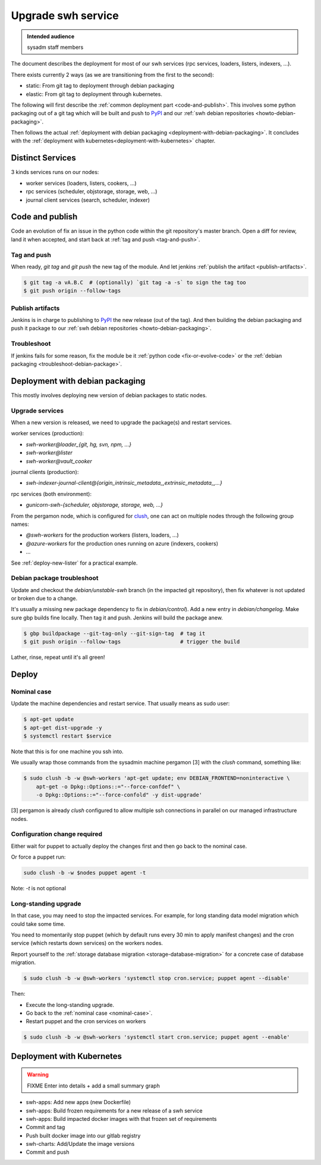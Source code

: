 .. _upgrade-swh-service:

Upgrade swh service
===================

.. admonition:: Intended audience
   :class: important

   sysadm staff members


The document describes the deployment for most of our swh services (rpc services,
loaders, listers, indexers, ...).

There exists currently 2 ways (as we are transitioning from the first to the second):

- static: From git tag to deployment through debian packaging
- elastic: From git tag to deployment through kubernetes.


The following will first describe the :ref:`common deployment part <code-and-publish>`.
This involves some python packaging out of a git tag which will be built and push to
`PyPI <https://pypi.org>`_ and our :ref:`swh debian repositories
<howto-debian-packaging>`.

Then follows the actual :ref:`deployment with debian packaging
<deployment-with-debian-packaging>`. It concludes with the :ref:`deployment with
kubernetes<deployment-with-kubernetes>` chapter.

.. _distinct-services:

Distinct Services
-----------------

3 kinds services runs on our nodes:

- worker services (loaders, listers, cookers, ...)
- rpc services (scheduler, objstorage, storage, web, ...)
- journal client services (search, scheduler, indexer)

.. _code-and-publish:


Code and publish
----------------

Code an evolution of fix an issue in the python code within the git repository's master
branch. Open a diff for review, land it when accepted, and start back at :ref:`tag and
push <tag-and-push>`.

.. _tag-and-push:

Tag and push
~~~~~~~~~~~~

When ready, `git tag` and `git push` the new tag of the module. And let jenkins
:ref:`publish the artifact <publish-artifacts>`.

.. code::

   $ git tag -a vA.B.C  # (optionally) `git tag -a -s` to sign the tag too
   $ git push origin --follow-tags

.. _publish-artifacts:

Publish artifacts
~~~~~~~~~~~~~~~~~

Jenkins is in charge to publishing to `PyPI <https://pypi.org>`_ the new release (out of
the tag). And then building the debian packaging and push it package to our :ref:`swh
debian repositories <howto-debian-packaging>`.


.. _troubleshoot:

Troubleshoot
~~~~~~~~~~~~

If jenkins fails for some reason, fix the module be it :ref:`python code
<fix-or-evolve-code>` or the :ref:`debian packaging <troubleshoot-debian-package>`.


.. _deployment-with-debian-packaging:

Deployment with debian packaging
--------------------------------

This mostly involves deploying new version of debian packages to static nodes.

.. _upgrade-services:

Upgrade services
~~~~~~~~~~~~~~~~

When a new version is released, we need to upgrade the package(s) and restart services.

worker services (production):

- *swh-worker@loader_{git, hg, svn, npm, ...}*
- *swh-worker@lister*
- *swh-worker@vault_cooker*

journal clients (production):

- *swh-indexer-journal-client@{origin_intrinsic_metadata_,extrinsic_metadata_,...}*

rpc services (both environment):

- *gunicorn-swh-{scheduler, objstorage, storage, web, ...}*


From the pergamon node, which is configured for `clush
<https://clustershell.readthedocs.io/en/latest/index.html>`_, one can act on multiple
nodes through the following group names:

- *@swh-workers* for the production workers (listers, loaders, ...)
- *@azure-workers* for the production ones running on azure (indexers, cookers)
- ...

See :ref:`deploy-new-lister` for a practical example.

.. _troubleshoot-debian-package:

Debian package troubleshoot
~~~~~~~~~~~~~~~~~~~~~~~~~~~

Update and checkout the *debian/unstable-swh* branch (in the impacted git repository),
then fix whatever is not updated or broken due to a change.

It's usually a missing new package dependency to fix in *debian/control*). Add a new
entry in *debian/changelog*. Make sure gbp builds fine locally. Then tag it and push.
Jenkins will build the package anew.

.. code::

   $ gbp buildpackage --git-tag-only --git-sign-tag  # tag it
   $ git push origin --follow-tags                   # trigger the build

Lather, rinse, repeat until it's all green!

Deploy
------

.. _nominal-case:

Nominal case
~~~~~~~~~~~~

Update the machine dependencies and restart service. That usually means as sudo user:

.. code::

   $ apt-get update
   $ apt-get dist-upgrade -y
   $ systemctl restart $service

Note that this is for one machine you ssh into.

We usually wrap those commands from the sysadmin machine pergamon [3] with the *clush*
command, something like:

.. code::

   $ sudo clush -b -w @swh-workers 'apt-get update; env DEBIAN_FRONTEND=noninteractive \
       apt-get -o Dpkg::Options::="--force-confdef" \
       -o Dpkg::Options::="--force-confold" -y dist-upgrade'

[3] pergamon is already *clush* configured to allow multiple ssh connections in parallel
on our managed infrastructure nodes.

.. _configuration-change-required:

Configuration change required
~~~~~~~~~~~~~~~~~~~~~~~~~~~~~

Either wait for puppet to actually deploy the changes first and then go back to the
nominal case.

Or force a puppet run:

.. code::

   sudo clush -b -w $nodes puppet agent -t

Note: *-t* is not optional

.. _long-standing-upgrade:

Long-standing upgrade
~~~~~~~~~~~~~~~~~~~~~

In that case, you may need to stop the impacted services. For example, for long standing
data model migration which could take some time.

You need to momentarily stop puppet (which by default runs every 30 min to apply
manifest changes) and the cron service (which restarts down services) on the workers
nodes.

Report yourself to the :ref:`storage database migration <storage-database-migration>`
for a concrete case of database migration.

.. code::

   $ sudo clush -b -w @swh-workers 'systemctl stop cron.service; puppet agent --disable'


Then:

-  Execute the long-standing upgrade.
-  Go back to the :ref:`nominal case <nominal-case>`.
-  Restart puppet and the cron services on workers

.. code::

   $ sudo clush -b -w @swh-workers 'systemctl start cron.service; puppet agent --enable'


.. _deployment-with-kubernetes:

Deployment with Kubernetes
--------------------------

.. warning:: FIXME Enter into details + add a small summary graph

- swh-apps: Add new apps (new Dockerfile)
- swh-apps: Build frozen requirements for a new release of a swh service
- swh-apps: Build impacted docker images with that frozen set of requirements
- Commit and tag
- Push built docker image into our gitlab registry
- swh-charts: Add/Update the image versions
- Commit and push
